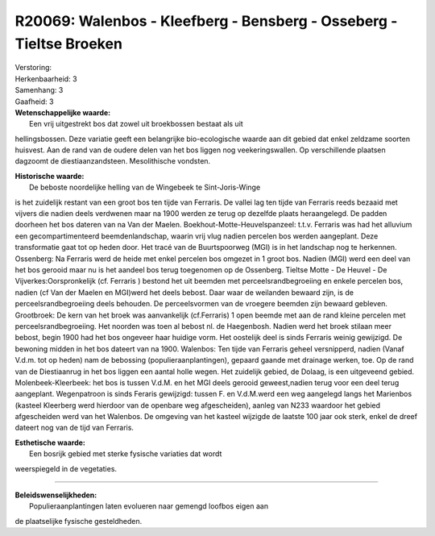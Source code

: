 R20069: Walenbos - Kleefberg - Bensberg - Osseberg - Tieltse Broeken
====================================================================

| Verstoring:

| Herkenbaarheid: 3

| Samenhang: 3

| Gaafheid: 3

| **Wetenschappelijke waarde:**
|  Een vrij uitgestrekt bos dat zowel uit broekbossen bestaat als uit
hellingsbossen. Deze variatie geeft een belangrijke bio-ecologische
waarde aan dit gebied dat enkel zeldzame soorten huisvest. Aan de rand
van de oudere delen van het bos liggen nog veekeringswallen. Op
verschillende plaatsen dagzoomt de diestiaanzandsteen. Mesolithische
vondsten.

| **Historische waarde:**
|  De beboste noordelijke helling van de Wingebeek te Sint-Joris-Winge
is het zuidelijk restant van een groot bos ten tijde van Ferraris. De
vallei lag ten tijde van Ferraris reeds bezaaid met vijvers die nadien
deels verdwenen maar na 1900 werden ze terug op dezelfde plaats
heraangelegd. De padden doorheen het bos dateren van na Van der Maelen.
Boekhout-Motte-Heuvelspanzeel: t.t.v. Ferraris was had het alluvium een
gecompartimenteerd beemdenlandschap, waarin vrij vlug nadien percelen
bos werden aangeplant. Deze transformatie gaat tot op heden door. Het
tracé van de Buurtspoorweg (MGI) is in het landschap nog te herkennen.
Ossenberg: Na Ferraris werd de heide met enkel percelen bos omgezet in 1
groot bos. Nadien (MGI) werd een deel van het bos gerooid maar nu is het
aandeel bos terug toegenomen op de Ossenberg. Tieltse Motte - De Heuvel
- De Vijverkes:Oorspronkelijk (cf. Ferraris ) bestond het uit beemden
met perceelsrandbegroeiing en enkele percelen bos, nadien (cf Van der
Maelen en MGI)werd het deels bebost. Daar waar de weilanden bewaard
zijn, is de perceelsrandbegroeiing deels behouden. De perceelsvormen van
de vroegere beemden zijn bewaard gebleven. Grootbroek: De kern van het
broek was aanvankelijk (cf.Ferraris) 1 open beemde met aan de rand
kleine percelen met perceelsrandbegroeiing. Het noorden was toen al
bebost nl. de Haegenbosh. Nadien werd het broek stilaan meer bebost,
begin 1900 had het bos ongeveer haar huidige vorm. Het oostelijk deel is
sinds Ferraris weinig gewijzigd. De bewoning midden in het bos dateert
van na 1900. Walenbos: Ten tijde van Ferraris geheel versnipperd, nadien
(Vanaf V.d.m. tot op heden) nam de bebossing (populieraanplantingen),
gepaard gaande met drainage werken, toe. Op de rand van de Diestiaanrug
in het bos liggen een aantal holle wegen. Het zuidelijk gebied, de
Dolaag, is een uitgeveend gebied. Molenbeek-Kleerbeek: het bos is tussen
V.d.M. en het MGI deels gerooid geweest,nadien terug voor een deel terug
aangeplant. Wegenpatroon is sinds Feraris gewijzigd: tussen F. en
V.d.M.werd een weg aangelegd langs het Marienbos (kasteel Kleerberg werd
hierdoor van de openbare weg afgescheiden), aanleg van N233 waardoor het
gebied afgescheiden werd van het Walenbos. De omgeving van het kasteel
wijzigde de laatste 100 jaar ook sterk, enkel de dreef dateert nog van
de tijd van Ferraris.

| **Esthetische waarde:**
|  Een bosrijk gebied met sterke fysische variaties dat wordt
weerspiegeld in de vegetaties.

--------------

| **Beleidswenselijkheden:**
|  Populieraanplantingen laten evolueren naar gemengd loofbos eigen aan
de plaatselijke fysische gesteldheden.

